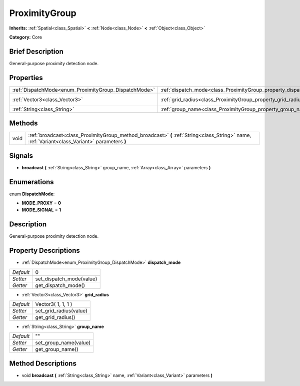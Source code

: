 .. Generated automatically by doc/tools/makerst.py in Godot's source tree.
.. DO NOT EDIT THIS FILE, but the ProximityGroup.xml source instead.
.. The source is found in doc/classes or modules/<name>/doc_classes.

.. _class_ProximityGroup:

ProximityGroup
==============

**Inherits:** :ref:`Spatial<class_Spatial>` **<** :ref:`Node<class_Node>` **<** :ref:`Object<class_Object>`

**Category:** Core

Brief Description
-----------------

General-purpose proximity detection node.

Properties
----------

+-------------------------------------------------------+-------------------------------------------------------------------+--------------------+
| :ref:`DispatchMode<enum_ProximityGroup_DispatchMode>` | :ref:`dispatch_mode<class_ProximityGroup_property_dispatch_mode>` | 0                  |
+-------------------------------------------------------+-------------------------------------------------------------------+--------------------+
| :ref:`Vector3<class_Vector3>`                         | :ref:`grid_radius<class_ProximityGroup_property_grid_radius>`     | Vector3( 1, 1, 1 ) |
+-------------------------------------------------------+-------------------------------------------------------------------+--------------------+
| :ref:`String<class_String>`                           | :ref:`group_name<class_ProximityGroup_property_group_name>`       | ""                 |
+-------------------------------------------------------+-------------------------------------------------------------------+--------------------+

Methods
-------

+------+------------------------------------------------------------------------------------------------------------------------------------------------+
| void | :ref:`broadcast<class_ProximityGroup_method_broadcast>` **(** :ref:`String<class_String>` name, :ref:`Variant<class_Variant>` parameters **)** |
+------+------------------------------------------------------------------------------------------------------------------------------------------------+

Signals
-------

.. _class_ProximityGroup_signal_broadcast:

- **broadcast** **(** :ref:`String<class_String>` group_name, :ref:`Array<class_Array>` parameters **)**

Enumerations
------------

.. _enum_ProximityGroup_DispatchMode:

.. _class_ProximityGroup_constant_MODE_PROXY:

.. _class_ProximityGroup_constant_MODE_SIGNAL:

enum **DispatchMode**:

- **MODE_PROXY** = **0**

- **MODE_SIGNAL** = **1**

Description
-----------

General-purpose proximity detection node.

Property Descriptions
---------------------

.. _class_ProximityGroup_property_dispatch_mode:

- :ref:`DispatchMode<enum_ProximityGroup_DispatchMode>` **dispatch_mode**

+-----------+--------------------------+
| *Default* | 0                        |
+-----------+--------------------------+
| *Setter*  | set_dispatch_mode(value) |
+-----------+--------------------------+
| *Getter*  | get_dispatch_mode()      |
+-----------+--------------------------+

.. _class_ProximityGroup_property_grid_radius:

- :ref:`Vector3<class_Vector3>` **grid_radius**

+-----------+------------------------+
| *Default* | Vector3( 1, 1, 1 )     |
+-----------+------------------------+
| *Setter*  | set_grid_radius(value) |
+-----------+------------------------+
| *Getter*  | get_grid_radius()      |
+-----------+------------------------+

.. _class_ProximityGroup_property_group_name:

- :ref:`String<class_String>` **group_name**

+-----------+-----------------------+
| *Default* | ""                    |
+-----------+-----------------------+
| *Setter*  | set_group_name(value) |
+-----------+-----------------------+
| *Getter*  | get_group_name()      |
+-----------+-----------------------+

Method Descriptions
-------------------

.. _class_ProximityGroup_method_broadcast:

- void **broadcast** **(** :ref:`String<class_String>` name, :ref:`Variant<class_Variant>` parameters **)**

